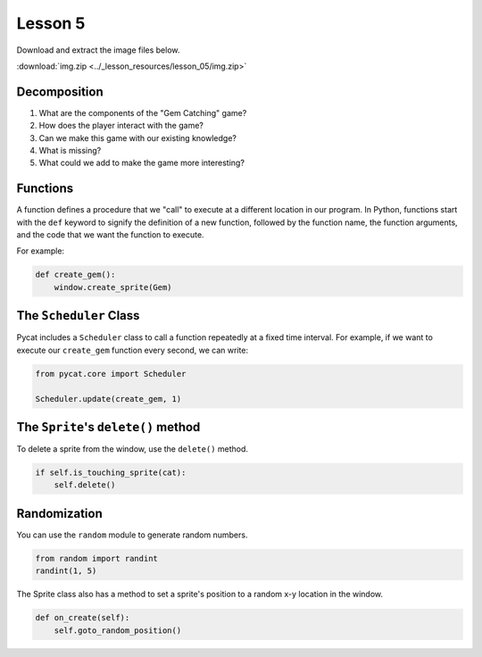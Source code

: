 Lesson 5
########

Download and extract the image files below.
   
:download:`img.zip <../_lesson_resources/lesson_05/img.zip>`


Decomposition
=============

1. What are the components of the "Gem Catching" game?
2. How does the player interact with the game?
3. Can we make this game with our existing knowledge?
4. What is missing?
5. What could we add to make the game more interesting?


Functions
=========

A function defines a procedure that we "call" to execute at a different
location in our program. In Python, functions start with the ``def`` keyword
to signify the definition of a new function, followed by the function name,
the function arguments, and the code that we want the function to execute.

For example:

.. code-block:: python
    
    def create_gem():
        window.create_sprite(Gem)


The ``Scheduler`` Class
=======================
Pycat includes a ``Scheduler`` class to call a function repeatedly at a fixed time interval. For example, if we want to execute our ``create_gem`` function every second, we can write:

.. code-block:: python

    from pycat.core import Scheduler

    Scheduler.update(create_gem, 1)


The ``Sprite``'s ``delete()`` method
=====================================

To delete a sprite from the window, use the ``delete()`` method.

.. code-block:: python

    if self.is_touching_sprite(cat):
        self.delete()
        

Randomization
=============

You can use the ``random`` module to generate random numbers.

.. code-block:: python

    from random import randint
    randint(1, 5)


The Sprite class also has a method to set a sprite's position to a random x-y location in the window. 

.. code-block:: python

    def on_create(self):
        self.goto_random_position()
